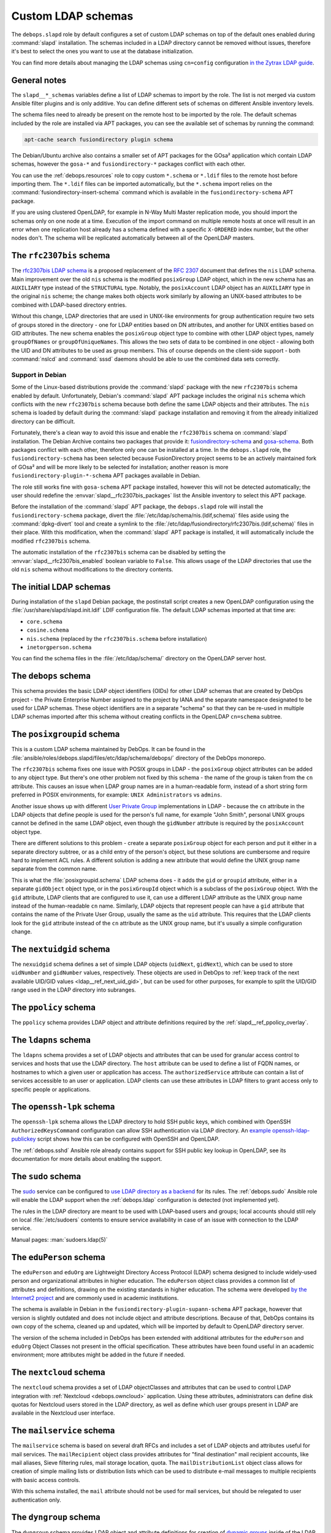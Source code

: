 .. Copyright (C) 2016-2019 Maciej Delmanowski <drybjed@gmail.com>
.. Copyright (C) 2016-2019 DebOps <https://debops.org/>
.. SPDX-License-Identifier: GPL-3.0-only

.. _slapd__ref_ldap_schemas:

Custom LDAP schemas
===================

The ``debops.slapd`` role by default configures a set of custom LDAP schemas on
top of the default ones enabled during :command:`slapd` installation. The
schemas included in a LDAP directory cannot be removed without issues,
therefore it's best to select the ones you want to use at the database
initialization.

You can find more details about managing the LDAP schemas using ``cn=config``
configuration `in the Zytrax LDAP guide`__.

.. __: http://www.zytrax.com/books/ldap/ch6/slapd-config.html#use-schemas

.. only:: html

   .. contents::
      :local:


General notes
-------------

The ``slapd__*_schemas`` variables define a list of LDAP schemas to import by
the role. The list is not merged via custom Ansible filter plugins and is only
additive. You can define different sets of schemas on different Ansible
inventory levels.

The schema files need to already be present on the remote host to be imported
by the role. The default schemas included by the role are installed via APT
packages, you can see the available set of schemas by running the command:

.. code-block:: console

   apt-cache search fusiondirectory plugin schema

The Debian/Ubuntu archive also contains a smaller set of APT packages for the
GOsa² application which contain LDAP schemas, however the ``gosa-*`` and
``fusiondirectory-*`` packages conflict with each other.

You can use the :ref:`debops.resources` role to copy custom ``*.schema`` or
``*.ldif`` files to the remote host before importing them. The ``*.ldif`` files
can be imported automatically, but the ``*.schema`` import relies on the
:command:`fusiondirectory-insert-schema` command which is available in the
``fusiondirectory-schema`` APT package.

If you are using clustered OpenLDAP, for example in N-Way Multi Master
replication mode, you should import the schemas only on one node at a time.
Execution of the import command on multiple remote hosts at once will result in
an error when one replication host already has a schema defined with a specific
``X-ORDERED`` index number, but the other nodes don't. The schema will be
replicated automatically between all of the OpenLDAP masters.


.. _slapd__ref_rfc2307bis:

The ``rfc2307bis`` schema
-------------------------

The `rfc2307bis LDAP schema`__ is a proposed replacement of the :rfc:`2307`
document that defines the ``nis`` LDAP schema. Main improvement over the old
``nis`` schema is the modified ``posixGroup`` LDAP object, which in the new
schema has an ``AUXILIARY`` type instead of the ``STRUCTURAL`` type. Notably,
the ``posixAccount`` LDAP object has an ``AUXILIARY`` type in the original
``nis`` scheme; the change makes both objects work similarly by allowing an
UNIX-based attributes to be combined with LDAP-based directory entries.

Without this change, LDAP directories that are used in UNIX-like environments
for group authentication require two sets of groups stored in the directory
- one for LDAP entities based on DN attributes, and another for UNIX entities
based on GID attributes. The new schema enables the ``posixGroup`` object
type to combine with other LDAP object types, namely ``groupOfNames`` or
``groupOfUniqueNames``. This allows the two sets of data to be combined in
one object - allowing both the UID and DN attributes to be used as group
members.  This of course depends on the client-side support - both
:command:`nslcd` and :command:`sssd` daemons should be able to use the combined
data sets correctly.

.. __: https://tools.ietf.org/html/draft-howard-rfc2307bis-02

Support in Debian
~~~~~~~~~~~~~~~~~

Some of the Linux-based distributions provide the :command:`slapd` package with
the new ``rfc2307bis`` schema enabled by default. Unfortunately, Debian's
:command:`slapd` APT package includes the original ``nis`` schema which
conflicts with the new ``rfc2307bis`` schema because both define the same LDAP
objects and their attributes. The ``nis`` schema is loaded by default during
the :command:`slapd` package installation and removing it from the already
initialized directory can be difficult.

Fortunately, there's a clean way to avoid this issue and enable the
``rfc2307bis`` schema on :command:`slapd` installation. The Debian Archive
contains two packages that provide it: `fusiondirectory-schema`__ and
`gosa-schema`__. Both packages conflict with each other, therefore only one can
be installed at a time. In the ``debops.slapd`` role, the
``fusiondirectory-schema`` has been selected because FusionDirectory project
seems to be an actively maintained fork of GOsa² and will be more likely to be
selected for installation; another reason is more
``fusiondirectory-plugin-*-schema`` APT packages available in Debian.

The role still works fine with ``gosa-schema`` APT package installed, however
this will not be detected automatically; the user should redefine the
:envvar:`slapd__rfc2307bis_packages` list the Ansible inventory to select this
APT package.

.. __: https://packages.debian.org/stable/fusiondirectory-schema
.. __: https://packages.debian.org/stable/gosa-schema

Before the installation of the :command:`slapd` APT package, the
``debops.slapd`` role will install the ``fusiondirectory-schema`` package,
divert the :file:`/etc/ldap/schema/nis.(ldif,schema)` files aside using the
:command:`dpkg-divert` tool and create a symlink to the
:file:`/etc/ldap/fusiondirectory/rfc2307bis.(ldif,schema)` files in their
place. With this modification, when the :command:`slapd` APT package is
installed, it will automatically include the modified ``rfc2307bis`` schema.

The automatic installation of the ``rfc2307bis`` schema can be disabled by
setting the :envvar:`slapd__rfc2307bis_enabled` boolean variable to ``False``.
This allows usage of the LDAP directories that use the old ``nis`` schema
without modifications to the directory contents.


.. _slapd__ref_initial_schemas:

The initial LDAP schemas
------------------------

During installation of the ``slapd`` Debian package, the postinstall script
creates a new OpenLDAP configuration using the
:file:`/usr/share/slapd/slapd.init.ldif` LDIF configuration file. The default
LDAP schemas imported at that time are:

- ``core.schema``
- ``cosine.schema``
- ``nis.schema`` (replaced by the ``rfc2307bis.schema`` before installation)
- ``inetorgperson.schema``

You can find the schema files in the :file:`/etc/ldap/schema/` directory on the
OpenLDAP server host.


.. _slapd__ref_debops_schema:

The ``debops`` schema
---------------------

This schema provides the basic LDAP object identifiers (OIDs) for other LDAP
schemas that are created by DebOps project - the Private Enterprise Number
assigned to the project by IANA and the separate namespace designated to be
used for LDAP schemas. These object identifiers are in a separate "schema" so
that they can be re-used in multiple LDAP schemas imported after this schema
without creating conflicts in the OpenLDAP ``cn=schema`` subtree.


.. _slapd__ref_posixgroupid:

The ``posixgroupid`` schema
---------------------------

This is a custom LDAP schema maintained by DebOps. It can be found in the
:file:`ansible/roles/debops.slapd/files/etc/ldap/schema/debops/` directory of
the DebOps monorepo.

The ``rfc2307bis`` schema fixes one issue with POSIX groups in LDAP - the
``posixGroup`` object attributes can be added to any object type. But there's
one other problem not fixed by this schema - the name of the group is taken
from the ``cn`` attribute. This causes an issue when LDAP group names are in
a human-readable form, instead of a short string form preferred in POSIX
environments, for example: ``UNIX Administrators`` vs ``admins``.

Another issue shows up with different `User Private Group`__ implementations in
LDAP - because the ``cn`` attribute in the LDAP objects that define people is
used for the person's full name, for example "John Smith", personal UNIX groups
cannot be defined in the same LDAP object, even though the ``gidNumber``
attribute is required by the ``posixAccount`` object type.

.. __: https://wiki.debian.org/UserPrivateGroups

There are different solutions to this problem - create a separate
``posixGroup`` object for each person and put it either in a separate directory
subtree, or as a child entry of the person's object, but these solutions are
cumbersome and require hard to implement ACL rules. A different solution is
adding a new attribute that would define the UNIX group name separate from the
common name.

This is what the :file:`posixgroupid.schema` LDAP schema does - it adds the
``gid`` or ``groupid`` attribute, either in a separate ``gidObject`` object
type, or in the ``posixGroupId`` object which is a subclass of the
``posixGroup`` object. With the ``gid`` attribute, LDAP clients that are
configured to use it, can use a different LDAP attribute as the UNIX group name
instead of the human-readable ``cn`` name. Similarly, LDAP objects that
represent people can have a ``gid`` attribute that contains the name of the
Private User Group, usually the same as the ``uid`` attribute. This requires
that the LDAP clients look for the ``gid`` attribute instead of the ``cn``
attribute as the UNIX group name, but it's usually a simple configuration
change.


.. _slapd__ref_nextuidgid_schema:

The ``nextuidgid`` schema
-------------------------

The ``nexuidgid`` schema defines a set of simple LDAP objects (``uidNext``,
``gidNext``), which can be used to store ``uidNumber`` and ``gidNumber``
values, respectively. These objects are used in DebOps to :ref:`keep track of
the next available UID/GID values <ldap__ref_next_uid_gid>`, but can be used
for other purposes, for example to split the UID/GID range used in the LDAP
directory into subranges.


.. _slapd__ref_ppolicy_schema:

The ``ppolicy`` schema
----------------------

The ``ppolicy`` schema provides LDAP object and attribute definitions required
by the :ref:`slapd__ref_ppolicy_overlay`.


.. _slapd__ref_ldapns:

The ``ldapns`` schema
---------------------

The ``ldapns`` schema provides a set of LDAP objects and attributes that can be
used for granular access control to services and hosts that use the LDAP
directory. The ``host`` attribute can be used to define a list of FQDN names,
or hostnames to which a given user or application has access. The
``authorizedService`` attribute can contain a list of services accessible to an
user or application. LDAP clients can use these attributes in LDAP filters to
grant access only to specific people or applications.


.. _slapd__ref_openssh_lpk:

The ``openssh-lpk`` schema
--------------------------

The ``openssh-lpk`` schema allows the LDAP directory to hold SSH public keys,
which combined with OpenSSH ``AuthorizedKeysCommand`` configuration can allow
SSH authentication via LDAP directory. An `example openssh-ldap-publickey`__
script shows how this can be configured with OpenSSH and OpenLDAP.

.. __: https://github.com/AndriiGrytsenko/openssh-ldap-publickey

The :ref:`debops.sshd` Ansible role already contains support for SSH public key
lookup in OpenLDAP, see its documentation for more details about enabling the
support.

.. _slapd__ref_sudo:

The ``sudo`` schema
-------------------

The `sudo`__ service can be configured to `use LDAP directory as a backend`__
for its rules. The :ref:`debops.sudo` Ansible role will enable the LDAP support
when the :ref:`debops.ldap` configuration is detected (not implemented yet).

.. __: https://en.wikipedia.org/wiki/Sudo
.. __: https://www.sudo.ws/man/1.8.17/sudoers.ldap.man.html

The rules in the LDAP directory are meant to be used with LDAP-based users and
groups; local accounts should still rely on local :file:`/etc/sudoers` contents
to ensure service availability in case of an issue with connection to the LDAP
service.

Manual pages: :man:`sudoers.ldap(5)`

.. _slapd__ref_eduperson:

The ``eduPerson`` schema
------------------------

The ``eduPerson`` and ``eduOrg`` are Lightweight Directory Access Protocol
(LDAP) schema designed to include widely-used person and organizational
attributes in higher education. The ``eduPerson`` object class provides
a common list of attributes and definitions, drawing on the existing standards
in higher education. The schema were developed `by the Internet2 project`__ and
are commonly used in academic institutions.

.. __: https://www.internet2.edu/products-services/trust-identity/eduperson-eduorg/

The schema is available in Debian in the
``fusiondirectory-plugin-supann-schema`` APT package, however that version is
slightly outdated and does not include object and attribute descriptions.
Because of that, DebOps contains its own copy of the schema, cleaned up and
updated, which will be imported by default to OpenLDAP directory server.

The version of the schema included in DebOps has been extended with additional
attributes for the ``eduPerson`` and ``eduOrg`` Object Classes not present in
the official specification. These attributes have been found useful in an
academic environment; more attributes might be added in the future if needed.


.. _slapd__ref_nextcloud:

The ``nextcloud`` schema
------------------------

The ``nextcloud`` schema provides a set of LDAP objectClasses and attributes
that can be used to control LDAP integration with :ref:`Nextcloud
<debops.owncloud>` application. Using these attributes, administrators can
define disk quotas for Nextcloud users stored in the LDAP directory, as well as
define which user groups present in LDAP are available in the Nextcloud user
interface.

.. _slapd__ref_mailservice:

The ``mailservice`` schema
--------------------------

The ``mailservice`` schema is based on several draft RFCs and includes a set of
LDAP objects and attributes useful for mail services. The ``mailRecipient``
object class provides attributes for "final destination" mail recipient
accounts, like mail aliases, Sieve filtering rules, mail storage location,
quota. The ``mailDistributionList`` object class allows for creation of simple
mailing lists or distribution lists which can be used to distribute e-mail
messages to multiple recipients with basic access controls.

With this schema installed, the ``mail`` attribute should not be used for mail
services, but should be relegated to user authentication only.

.. _slapd__ref_dyngroup:

The ``dyngroup`` schema
-----------------------

The ``dyngroup`` schema provides LDAP object and attribute definitions for
creation of `dynamic groups`__ inside of the LDAP directory. Dynamic group
objects define LDAP search URLs which are resolved by the directory server on
searches and provided to the client with computed set of ``member`` attributes
as opposed to having a static object with members.

In DebOps, this schema is modified by adding the optional ``member`` attribute
to the group objects to support usage of the
:ref:`slapd__ref_autogroup_overlay` which maintains "static" dynamic groups by
updating these objects each time an LDAP entry included in the specified search
is created, modified or destroyed.

.. __: https://www.zytrax.com/books/ldap/ch11/dynamic.html

.. _slapd__ref_freeradius_schema:

The ``freeradius`` schema
-------------------------

The ``freeradius`` schema provide definitions of various LDAP objects usable by
the `FreeRADIUS`__ service, namely RADIUS Clients, RADIUS Profiles, RADIUS
Accounting database objects, and FreeRADIUS DHCPv4/DHCPv6 configuration
objects. The version of the schema included in DebOps is based on the
``master`` branch of the FreeRADIUS project code.

Keep in mind that the FreeRADIUS schema is split into multiple
:file:`freeradius-*.schema` files, and the main file defines just the
``objectIdentifier`` LDAP objects used in other schema files. If you don't want
to use specific FreeRADIUS features you should be able to disable them by
changing the list of LDAP schemas the role loads, but the
:file:`freeradius.schema` file should be always present.

.. __: https://freeradius.org/
